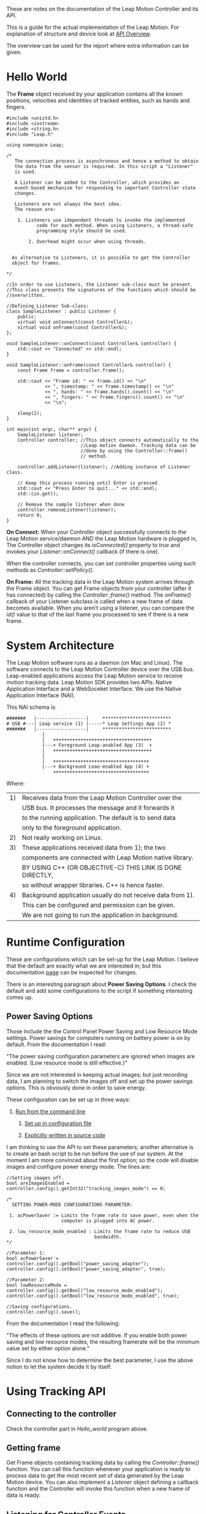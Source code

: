 These are notes on the documentation of the Leap Motion Controller and
its API.

This is a guide for the actual implementation of the Leap Motion.
For explanation of structure and device look at [[https://developer-archive.leapmotion.com/documentation/cpp/devguide/Leap_Overview.html][API Overview]].

The overview can be used for the report where extra information can be
given.

* Hello World
The *Frame* object received by your application contains all the known
positions, velocities and identities of tracked entities, such as
hands and fingers.

#+NAME: Hello_world
#+BEGIN_SRC C++
#include <unistd.h>
#include <iostream>
#include <string.h>
#include "Leap.h"

using namespace Leap;

/*
   The connection process is asynchronous and hence a method to obtain
   the data from the sensor is required. In this script a "Listener"
   is used.
 
   A Listener can be added to the Controller, which provides an
   event-based mechanism for responding to important Controller state
   changes.

   Listeners are not always the best idea.
   The reason are:

	1. Listeners use idependent threads to invoke the implemented
           code for each method. When using Listeners, a thread-safe
           programming style should be used.

        2. Overhead might occur when using threads.


  As alternative to Listeners, it is possible to get the Controller
  object for frames.

*/

//In order to use Listeners, the Listener sub-class must be present.
//This class presents the signatures of the functions which should be 
//overwritten.

//Defining Listener Sub-class: 
class SampleListener : public Listener {
    public:
    virtual void onConnect(const Controller&);
    virtual void onFrame(const Controller&);
};

void SampleListener::onConnect(const Controller& controller) {
    std::cout << "Connected" << std::endl;
}

void SampleListener::onFrame(const Controller& controller) {
    const Frame frame = controller.frame();

    std::cout << "Frame id: " << frame.id() << "\n"
              << ", timestamp: " << frame.timestamp() << "\n"
              << ", hands: " << frame.hands().count() << "\n"
              << ", fingers: " << frame.fingers().count() << "\n"
              << "\n";

    sleep(2);
}

int main(int argc, char** argv) {
    SampleListener listener;
    Controller controller; //This object connects automatically to the
                           //Leap motion daemon. Tracking data can be 
                           //done by using the Controller::frame()
                           // method. 
    
    controller.addListener(listener); //Adding instance of Listener class.

    // Keep this process running until Enter is pressed
    std::cout << "Press Enter to quit..." << std::endl;
    std::cin.get();

    // Remove the sample listener when done
    controller.removeListener(listener);
    return 0;
}
#+END_SRC 

*On Connect:*
When your Controller object successfully connects to the Leap Motion
service/daemon AND the Leap Motion hardware is plugged in, The
Controller object changes its /isConnected()/ property to /true/ and
invokes your /Listener::onConnect()/ callback (if there is one).

When the controller connects, you can set controller properties using
such methods as /Controller::setPolicy()/.

*On Frame:*
All the tracking data in the Leap Motion system arrives through the
Frame object. You can get Frame objects from your controller (after it
has connected) by calling the /Controller::frame()/ method. The
/onFrame()/ callback of your Listener subclass is called when a new
frame of data becomes available. When you aren’t using a listener, you
can compare the /id()/ value to that of the last frame you processed to
see if there is a new frame.      


* System Architecture
The Leap Motion software runs as a daemon (on Mac and Linux). The
software connects to the Leap Motion Controller device over the USB
bus. Leap-enabled applications access the Leap Motion service to
receive motion tracking data.
Leap Motion SDK provides two APIs: Native Application Interface and a
WebSoceket Interface.
We use the Native Application Interface (NAI).

This NAI schema is:

#+BEGIN_Example
#######   |------------------|     *************************
# USB #---| Leap service (1) |-----* Leap Settings App (2) *
#######   |------------------|     *************************
             |
             |   ++++++++++++++++++++++++++++++++++++
             |---+ Foreground Leap-anabled App (3)  +
             |   ++++++++++++++++++++++++++++++++++++
             |
             |   +++++++++++++++++++++++++++++++++++
             |---+ Background Leao-enabled App (4) +
                 +++++++++++++++++++++++++++++++++++
#+END_Example
Where:

|----+-------------------------------------------------------------|
| 1) | Receives data from the Leap Motion Controller over the      |
|    | USB bus. It processes the message and it forwards it        |
|    | to the running application. The default is to send data     |
|    | only to the foreground application.                         |
|----+-------------------------------------------------------------|
| 2) | Not really working on Linux.                                |
|----+-------------------------------------------------------------|
| 3) | These applications received data from 1); the two           |
|    | components are connected with Leap Motion native library.   |
|    | BY USING C++ (OR OBJECTIVE-C) THIS LINK IS DONE DIRECTLY,   |
|    | so without wrapper libraries. C++ is hence faster.          |
|----+-------------------------------------------------------------|
| 4) | Background application usually do not receive data from 1). |
|    | This can be configured and permission can be given.         |
|    | We are not going to run the application in background.      |
|----+-------------------------------------------------------------|


* Runtime Configuration
These are configurations which can be set-up for the Leap Motion.
I believe that the default are exactly what we are interested in; but
this documentation [[https://developer-archive.leapmotion.com/documentation/cpp/devguide/Leap_Configuration.html][page]] can be inspected for changes.

There is an interesting paragraph about *Power Saving Options*.
I check the default and add some configurations to the script if something
interesting comes up.

** Power Saving Options
Those include the  the Control Panel Power Saving and Low Resource
Mode settings. Power savings for computers running on battery power is
on by default.
From the documentation I read:

  "The power saving configuration parameters are ignored when images
   are enabled. (Low resource mode is still effective.)"

Since we are not interested in keeping actual images; but just
recording data, I am planning to switch the images off and set up the
power savings options. This is obviously done in order to save energy.

These configuration can be set up in three ways:

	1. _Run from the command line_

        2. _Set up in configuration file_

        3. _Explicitly written in source code_

I am thinking to use the API to set these parameters; another
alternative is to create an bash script to be run before the use of
our system.
At the moment I am more convinced about the first option; so the code
will disable images and configure power energy mode.
The lines are:

#+NAME: set_up_config
#+BEGIN_SRC C++
//Setting images off.
bool areImagesEnabled = controller.config().getInt32("tracking_images_mode") == 0;

/*
  SETTING POWER-MODE CONFIGURATIONS PARAMETER:

 1. acPowerSaver := Limits the frame rate to save power, even when the
                    computer is plugged into AC power.

 2. low_resource_mode_enabled : Limits the frame rate to reduce USB
                                bandwidth.
*/

//Parameter 1:
bool acPowerSaver = controller.config().getBool("power_saving_adapter");
controller.config().setBool("power_saving_adapter", true);

//Parameter 2:
bool lowResourceMode = controller.config().getBool("low_resource_mode_enabled");
controller.config().setBool("low_resource_mode_enabled", true);

//Saving configurations.
controller.config().save();
#+END_SRC

From the documentation I read the following:

  "The effects of these options are not additive. If you enable both
   power saving and low resource modes, the resulting framerate will
   be the minimum value set by either option alone."

Since I do not know how to determine the best parameter, I use the
above notion to let the system decide it by itself.

* Using Tracking API

** Connecting to the controller
Check the controller part in  [[Hello_world]] program above.


** Getting frame
Get Frame objects containing tracking data by calling the
/Controller::frame()/ function. You can call this function whenever your
application is ready to process data to get the most recent set of
data generated by the Leap Motion device. You can also implement a
/Listener/ object defining a callback function and the Controller will
invoke this function when a new frame of data is ready.


** Listening for Controller Events
The Controller object dispatches a number of events using the /Listener/
mechanism. To handle these events, you can extend the /Listener class/
to implement callback functions. The Controller invokes the relevant
callback function when an event occurs.

Examples of events are [[https://developer-archive.leapmotion.com/documentation/cpp/devguide/Leap_Controllers.html][here]], in the Controller Events paragraph.
The useful method for us is

|-----------+--------------------------------------------|
| onFrame() | A new frame of tracking data is available. |
|           | This frame can be taken with the line:     |
|           |                                            |
|           | Frame new_frame = controller.frame();      |
|           |                                            |
|-----------+--------------------------------------------|


** Tracking model
The Leap Motion API defines a class representing each of the primary
tracked objects.
The classes which are of interest for us are:

*** Frame
The Frame object is essentially the root of the data model and
provides access to all the tracked entities. A new Frame is created at
each update interval.

The frame contains lists of the hands and fingers tracked in that
frame. (You can also get the fingers for a specific hand from the
relevant Hand object.)

An example is:
#+NAME: Frame class example
#+BEGIn_SRC C++
Leap::Controller controller;
// wait until Controller.isConnected() evaluates to true
//...

Leap::Frame frame = controller.frame();
Leap::HandList hands = frame.hands();
Leap::PointableList pointables = frame.pointables();
Leap::FingerList fingers = frame.fingers();
Leap::ToolList tools = frame.tools();
#+END_SRC

**** Analysis of Frame class
The Leap Motion API presents motion tracking data to your application
as a series of snapshots called frames. Each frame of tracking data
contains the measured positions and other information about each
entity detected in that snapshot. This article discusses the details
of getting Frame objects from the Leap Motion controller.

When taking frames, check that a controller is connected:
: if( controller.isConnected()) //controller is a Controller object{...}

Obtaining frames by pooling is usually the preferred way. This is
because this method is easier and the missing frames are retrieved
faster.
Due to the processing of a frame, the next one might be skipped and
hence *missed*.
Such frames can be obtained by using the /history/ parameter in the
/frame()/ function.

#+BEGIN_SRC c++
int64_t lastProcessedFrameID = 0;

void nextFrame( Leap::Controller controller )
{
    int64_t currentID = controller.frame().id();
    for( int history = 0; history < currentID - lastProcessedFrameID; history++)
    {
        processNextFrame( controller.frame(history) );
    }
    lastProcessedFrameID = currentID;
}

void processNextFrame( Leap::Frame frame )
{
    if( frame.isValid() )
    {
        //...
    }
}
#+END_SRC


*** Hand
The Hand object describes the position and orientation of a hand,
tracks its motion between frames and contains lists of the fingers
associated with that hand.

#+BEGIN_SRC C++
// hand is a Leap::Hand object
Leap::PointableList pointables = hand.pointables(); // Both fingers and tools
Leap::FingerList fingers = hand.fingers();
#+END_SRC
Something from this class can be what we need: detecting the amount of
fingers.


*** Pointable & Finger
Pointable objects define the basic characteristics common to
fingers. The Finger class extends Pointable with additional
information specific to those entities.


*** Utility classes
Those are other classes which can be used for convenience.
The most interesting ones are:

**** Vector
This class describes points and directions. The Vector class also
provides several useful math functions for working with vectors.

**** Matrix
This class represents things like rotations and other transforms
returned by some functions in the API.
